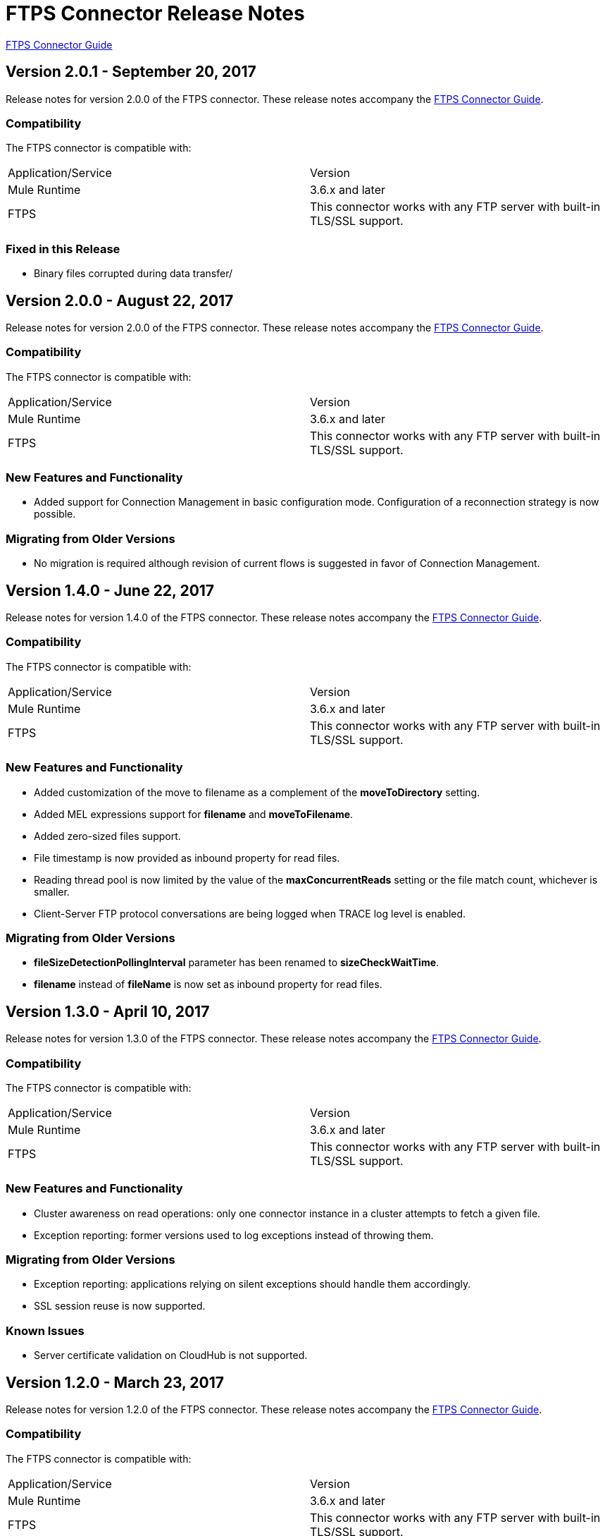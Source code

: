 = FTPS Connector Release Notes
:keywords: ftps, connector, release notes, b2b

link:/anypoint-b2b/ftps-connector[FTPS Connector Guide]

== Version 2.0.1 - September 20, 2017

Release notes for version 2.0.0 of the FTPS connector. These release notes accompany the link:/anypoint-b2b/ftps-connector[FTPS Connector Guide].

=== Compatibility

The FTPS connector is compatible with:

|===
|Application/Service|Version
|Mule Runtime|3.6.x and later
|FTPS|This connector works with any FTP server with built-in TLS/SSL support.
|===

=== Fixed in this Release

- Binary files corrupted during data transfer/

== Version 2.0.0 - August 22, 2017

Release notes for version 2.0.0 of the FTPS connector. These release notes accompany the link:/anypoint-b2b/ftps-connector[FTPS Connector Guide].

=== Compatibility

The FTPS connector is compatible with:

|===
|Application/Service|Version
|Mule Runtime|3.6.x and later
|FTPS|This connector works with any FTP server with built-in TLS/SSL support.
|===

=== New Features and Functionality

- Added support for Connection Management in basic configuration mode. Configuration of a reconnection strategy is now possible.


=== Migrating from Older Versions

- No migration is required although revision of current flows is suggested in favor of Connection Management.


== Version 1.4.0 - June 22, 2017

Release notes for version 1.4.0 of the FTPS connector. These release notes accompany the link:/anypoint-b2b/ftps-connector[FTPS Connector Guide].

=== Compatibility

The FTPS connector is compatible with:

|===
|Application/Service|Version
|Mule Runtime|3.6.x and later
|FTPS|This connector works with any FTP server with built-in TLS/SSL support.
|===

=== New Features and Functionality

- Added customization of the move to filename as a complement of the *moveToDirectory* setting.
- Added MEL expressions support for *filename* and *moveToFilename*.
- Added zero-sized files support.
- File timestamp is now provided as inbound property for read files.
- Reading thread pool is now limited by the value of the *maxConcurrentReads* setting or the file match count, whichever is smaller.
- Client-Server FTP protocol conversations are being logged when TRACE log level is enabled.


=== Migrating from Older Versions

- *fileSizeDetectionPollingInterval* parameter has been renamed to *sizeCheckWaitTime*.
- *filename* instead of *fileName* is now set as inbound property for read files.


== Version 1.3.0 - April 10, 2017

Release notes for version 1.3.0 of the FTPS connector. These release notes accompany the link:/anypoint-b2b/ftps-connector[FTPS Connector Guide].

=== Compatibility

The FTPS connector is compatible with:

|===
|Application/Service|Version
|Mule Runtime|3.6.x and later
|FTPS|This connector works with any FTP server with built-in TLS/SSL support.
|===

=== New Features and Functionality

- Cluster awareness on read operations:  only one connector instance in a cluster attempts to fetch a given file.
- Exception reporting: former versions used to log exceptions instead of throwing them.

=== Migrating from Older Versions

- Exception reporting: applications relying on silent exceptions should handle them accordingly.
- SSL session reuse is now supported.


=== Known Issues

- Server certificate validation on CloudHub is not supported.

== Version 1.2.0 - March 23, 2017

Release notes for version 1.2.0 of the FTPS connector. These release notes accompany the link:/anypoint-b2b/ftps-connector[FTPS Connector Guide].

=== Compatibility

The FTPS connector is compatible with:

|===
|Application/Service|Version
|Mule Runtime|3.6.x and later
|FTPS|This connector works with any FTP server with built-in TLS/SSL support.
|===

=== Migrating from Older Versions

No migration steps required.

=== New Features and Functionality

- Adding customization of Initial Delay setting.
- Adding detection of file size changes before reading a file with configurable detection polling period.
- Fixing connection issues on implicit passive mode against some server implementations (PBSZ and PROT P commands were missing).

=== Known Issues

- Server certificate validation on CloudHub is not supported.
- SSL session reuse is not supported.

== Version 1.1.0 - March 3, 2016

Release Notes for version 1.1.0 of the FTPS connector. These release notes accompany the link:/anypoint-b2b/ftps-connector[FTPS Connector Guide].

=== Compatibility

The FTPS connector is compatible with:

|===
|Application/Service|Version
|Mule Runtime|3.6.x and later
|FTPS|This connector works with any FTP server with built-in TLS/SSL support.
|===

=== Migrating from Older Versions

No migration steps required.

=== New Features and Functionality

- Appending content to existing files.
- Overriding global connection settings now possible at write operation level.

=== Known Issues

- Server certificate validation on CloudHub is not supported.
- SSL session reuse is not supported.

== Version 1.0.9 - October 20, 2016

Release Notes for version 1.0.9 of the FTPS connector. These release notes accompany the link:/anypoint-b2b/ftps-connector[FTPS Connector Guide].

=== Compatibility

The FTPS connector is compatible with:

|===
|Application/Service|Version
|Mule Runtime|3.6.x and later
|FTPS|This connector works with any FTP server with built-in TLS/SSL support.
|===

=== Migrating from Older Versions

No migration steps required.

=== Fixed in this Release

- https://www.mulesoft.org/jira/browse/SE-4598 - When streaming is enabled, moving files to a directory fails.

=== Known Issues

- Server certificate validation on CloudHub is not supported.
- SSL session reuse is not supported.



== September 23, 2016

Release Notes for version 1.0.8 of the FTPS connector. These Release Notes accompany the link:/anypoint-b2b/ftps-connector[FTPS Connector Guide].

=== Compatibility

The FTPS connector is compatible with:

|===
|Application/Service|Version
|Mule Runtime|3.6.x and later
|FTPS|This connector works with any FTP server with built-in TLS/SSL support.
|===

=== Migrating from Older Versions

No migration steps required.

=== Fixed in this Release

- b2b-provider-api updated to the latest release.

=== Known Issues

- Server certificate validation on CloudHub is not supported.
- SSL session reuse is not supported.

== July 19th, 2016

Release Notes for version 1.0.7 of the FTPS connector. These Release Notes accompany the link:/anypoint-b2b/ftps-connector[user guide].

=== Compatibility
The FTPS connector is compatible with:

|===
|Application/Service|Version

|Mule Runtime|3.6.x and higher.
|FTPS|This connector works with any FTP server with built-in TLS/SSL support.
|===


=== Migrating from Older Versions

No migration steps required.

=== Fixed in this Release

- Reading threads remained active after application disposal.

=== Known Issues

- Server certificate validation on CloudHub is not supported.
- SSL session reuse is not supported.

== Version 1.0.6 - July 11, 2016


Release Notes for version 1.0.6 of the FTPS connector. These Release Notes accompany the http://modusintegration.github.io/mule-connector-ftps/[user guide].

=== Compatibility

The FTPS connector is compatible with:

|===
|Application/Service|Version

|Mule Runtime|3.6.x and higher.
|FTPS|This connector works with any FTP server with built-in TLS/SSL support.
|===


=== Migrating from Older Versions

No migration steps required.

=== Fixed in this Release

- Anypoint Partner Manager tracking was not sending erroneous partner identifier.

=== Known Issues

 - Server certificate validation on CloudHub is not supported.
 - SSL session reuse is not supported.


== Version 1.0.5 - June 13, 2016


=== Compatibility

The FTPS connector is compatible with:

|===
|Application/Service|Version

|Mule Runtime|3.6.x and higher
|FTPS|This connector works with any FTP server with built-in TLS/SSL support.
|===

=== Migrating from Older Versions

No migration steps required.

=== Fixed in this Release

- Connector was throwing an exception upon host and port mismatches between control and data channels.
- 'Move to' directory existence now checked using CHD instead of STAT prevents connector from failing when not supported.

=== Known Issues

 - Server certificate validation on CloudHub is not supported.
 - SSL session reuse is not supported.


== Version 1.0.4 - March 30th, 2016


=== Compatibility
The FTPS connector is compatible with:

|===
|Application/Service|Version

|Mule Runtime|3.6.x and higher.
|FTPS|This connector works with any FTP server with built-in TLS/SSL support.
|===

=== Migrating from Older Versions

No migration steps required.

=== Fixed in this Release

- 'Polling frequency' setting in TPM being ignored by the connector configuration.
- Transmission errors now published to TPM.

=== Known Issues

 - Server certificate validation on CloudHub is not supported.


== Version 1.0.3 - January 14th, 2016


=== Compatibility
The FTPS connector is compatible with:

|===
|Application/Service|Version

|Mule Runtime|3.6.x and higher.
|FTPS|This connector works with any FTP server with built-in TLS/SSL support.
|===

=== Migrating from Older Versions

No migration steps required.

=== Fixed in this Release

- Changes made in the Trading Partner Manager configuration are not being updated on a running Mule application.
- 'Move to directory' setting on Trading Partner Manager was being ignored.

=== Known Issues

 - Server certificate validation on CloudHub is not supported.

== Version 1.0.2 - December 18th 2015

Release Notes for version 1.0.2 of the FTPS connector.

=== Compatibility

The FTPS connector is compatible with:

|===
|Application/Service|Version

|Mule Runtime|3.6.x and higher.
|FTPS|This connector works with any FTP server with built-in TLS/SSL support.
|===

=== Migrating from Older Versions

No migration steps required.

=== Fixed in this Release

-  Solved issue on Windows with failing write operations due to misinterpreted slashes.

=== Known Issues

 - Server certificate validation on CloudHub is not supported.
 - Changes made in the Trading Partner Manager configuration are not being updated on a running Mule application.


== Version 1.0.1 - November 2015

=== Compatibility
The FTPS connector is compatible with:

|===
|Application/Service|Version

|Mule Runtime|3.6.x and higher.
|FTPS|This connector works with any FTP server with built-in TLS/SSL support.
|===

=== Migrating from Older Versions

No migration steps required.

=== Fixed in this Release

- Write operation failed if trailing slash was not included in the path.
- Polling frequency setting was not being read from APM when a Partner Manager Config was used.
- If no filename is specified the FTPS Connector will read all files in the set path.

=== Known Issues

- Server certificate validation on CloudHub is not supported.

== Version 1.0.0 - November 11th 2015

=== Compatibility
The FTPS connector is compatible with:

|===
|Application/Service|Version

|Mule Runtime|3.6.x and higher.
|FTPS|This connector works with any FTP server with built-in TLS/SSL support.
|===

=== Migrating from Older Versions

No migration steps required.

=== Features

. FTPS Connector goes MuleSoft Certified.

=== Known Issues

 - Server certificate validation on CloudHub is not supported.

////
=== Version 1.0.0 - October 2015

==== Contents

- Compatibility
- Features
- Fixed in this Release
- Known Issues
- Support Resources

Release Notes for version 1.0.0-RC6 of the FTPS connector. These Release Notes accompany the http://modusintegration.github.io/mule-connector-ftps/[user guide].

==== Compatibility
The FTPS connector is compatible with:

|===
|Application/Service|Version

|Mule Runtime|3.6.x and higher.
|FTPS|This connector works with any FTP server with built-in TLS/SSL support
|===

==== Migrating from older versions of the connector:

No migration steps required.

==== Features

. Connector Configuration has been split between Basic and TPM based configuration.
. B2B platform compatibility on transmissions updated


==== Fixed in this Release

- Incoming transmissions not showing up in the B2B portal.
- Standard field is now optional.

==== Known Issues

 - Server certificate validation on CloudHub is not supported.


=== October 2015

==== Contents

- Compatibility
- Features
- Fixed in this Release
- Known Issues
- Support Resources

Release Notes for version 1.0.0-RC5 of the FTPS connector. These Release Notes accompany the http://modusintegration.github.io/mule-connector-ftps/[user guide].

==== Compatibility
The FTPS connector is compatible with:

|===
|Application/Service|Version

|Mule Runtime|3.6.0 and higher.
|FTPS|This connector works with any FTP server with built-in TLS/SSL support
|===

==== Migrating from older versions of the connector:

No migration steps required.

==== Features

. B2B platform compatibility on transmissions updated


==== Fixed in this Release

- Incoming transmissions not showing up in the B2B portal.
- User's password is being logged in debug mode.

==== Known Issues

 - Server certificate validation on CloudHub is not supported.

=== September 2015

==== Contents

- Compatibility
- Features
- Fixed in this Release
- Known Issues
- Support Resources

Release Notes for version 1.0.0-RC4 of the FTPS connector. These Release Notes accompany the http://modusintegration.github.io/mule-connector-ftps/[user guide].

==== Compatibility
The FTPS connector is compatible with:

|===
|Application/Service|Version

|Mule Runtime|3.6.x and higher.
|FTPS|This connector works with any FTP server with built-in TLS/SSL support
|===

==== Migrating from older versions of the connector:

No migration steps required.

==== Features

. B2B platform compatibility on transmissions updated


==== Fixed in this Release

- No bugs fixed.

==== Known Issues

 - Server certificate validation on CloudHub is not supported.
 - User's password is being logged in debug mode.

=== August 2015

==== Contents

- Compatibility
- Features
- Fixed in this Release
- Known Issues
- Support Resources

Release Notes for version 1.0.0-RC3 of the FTPS connector. These Release Notes accompany the http://modusintegration.github.io/mule-connector-ftps/[user guide].

==== Compatibility
The FTPS connector is compatible with:

|===
|Application/Service|Version

|Mule Runtime|3.6.x and higher.
|FTPS|This connector works with any FTP server with built-in TLS/SSL support
|===

==== Migrating from older versions of the connector:

No migration steps required.

==== Features

. B2B platform compatibility updated


==== Fixed in this Release

- No bugs fixed.

==== Known Issues

 - Server certificate validation on CloudHub is not supported.
 - User's password is being logged in debug mode.

=== July 2015

==== Contents

- Compatibility
- Features
- Fixed in this Release
- Known Issues
- Support Resources

Release Notes for version 1.0.0-RC2 of the FTPS connector. These Release Notes accompany the http://modusintegration.github.io/mule-connector-ftps/[user guide].

==== Compatibility
The FTPS connector is compatible with:

|===
|Application/Service|Version

|Mule Runtime|3.6.x and higher.
|FTPS|This connector works with any FTP server with built-in TLS/SSL support
|===

==== Migrating from older versions of the connector:

No migration steps required.

==== Features

. Reads and writes files over FTPS
. Added support for JKS key stores
. Supports active and passive FTP transfer modes
. Supports implicit and explicit FTP SSL modes
. Read operations also support wildcard filtering
. Supports file deletion upon successful read
. Moving files to a given archive folder supported
. Using a temporary location for uploads supported
. Spawning multiple concurrent downloads supported
. B2B platform ready - if you're using the Anypoint B2B Platform you can track your transactions from it.


==== Fixed in this Release

- Polling was not working as expected checking for files only once
- New files were not being discovered while polling a given directory

==== Known Issues

 - Server certificate validation on CloudHub is not supported.

=== June 2015

==== Contents

- Compatibility
- Features
- Fixed in this Release
- Known Issues
- Support Resources

Release Notes for version 1.0.0-RC1 of the FTPS connector. These Release Notes accompany the http://modusintegration.github.io/mule-connector-ftps/[user guide].

==== Compatibility
The FTPS connector is compatible with:

|===
|Application/Service|Version

|Mule Runtime|3.6.0 and higher.
|FTPS|This connector works with any FTP server with built-in TLS/SSL support
|===

==== Migrating from older versions of the connector:

This is currently the first version of the connector.

==== Features

. Reads and writes files over FTPS
. Added support for JKS key stores
. Supports active and passive FTP transfer modes
. Supports implicit and explicit FTP SSL modes
. Read operations also support wildcard filtering
. Supports file deletion upon successful read
. Moving files to a given archive folder supported
. Using a temporary location for uploads supported
. Spawning multiple concurrent downloads supported
. B2B platform ready - if you're using the Anypoint B2B Platform you can track your transactions from it.


==== Fixed in this Release

- This is currently the first version of the connector.

==== Known Issues

 - Server certificate validation on CloudHub is not supported.
////


== Support Resources

- Learn how to Install and Configure Anypoint Connectors in Anypoint Studio link:/mule-user-guide/v/3.8/installing-connectors[Installing Connectors].
- Access MuleSoft's link:http://forums.mulesoft.com[Forums] to pose questions and get help from MuleSoft's broad community of users.
- To access MuleSoft's expert support team, link:https://www.mulesoft.com/platform/soa/mule-esb-open-source-esb[subscribe] to Mule ESB Enterprise and log in to MuleSoft's link:https://www.mulesoft.com/support-login[Customer Portal].
